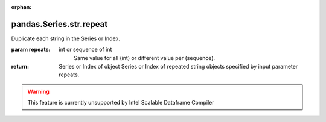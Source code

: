 .. _pandas.Series.str.repeat:

:orphan:

pandas.Series.str.repeat
************************

Duplicate each string in the Series or Index.

:param repeats:
    int or sequence of int
        Same value for all (int) or different value per (sequence).

:return: Series or Index of object
    Series or Index of repeated string objects specified by
    input parameter repeats.



.. warning::
    This feature is currently unsupported by Intel Scalable Dataframe Compiler

